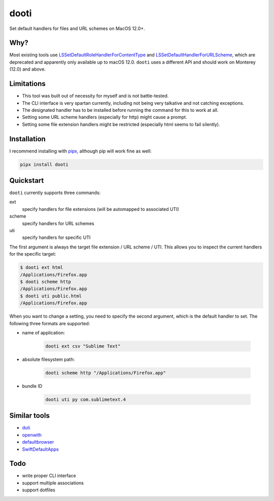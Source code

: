 =====
dooti
=====

Set default handlers for files and URL schemes on MacOS 12.0+.

Why?
----
Most existing tools use `LSSetDefaultRoleHandlerForContentType <https://developer.apple.com/documentation/coreservices/1444955-lssetdefaultrolehandlerforconten>`_ and `LSSetDefaultHandlerForURLScheme <https://developer.apple.com/documentation/coreservices/1447760-lssetdefaulthandlerforurlscheme?language=objc>`_, which are deprecated and apparently only available up to macOS 12.0. ``dooti`` uses a different API and should work on Monterey (12.0) and above.

Limitations
-----------
* This tool was built out of necessity for myself and is not battle-tested.
* The CLI interface is very spartan currently, including not being very talkative and not catching exceptions.
* The designated handler has to be installed before running the command for this to work at all.
* Setting some URL scheme handlers (especially for http) might cause a prompt.
* Setting some file extension handlers might be restricted (especially html seems to fail silently).

Installation
------------
I recommend installing with `pipx <https://pypa.github.io/pipx/>`_, although pip will work fine as well:

.. code-block:: bash

        pipx install dooti

Quickstart
----------
``dooti`` currently supports three commands:

ext
    specify handlers for file extensions (will be automapped to associated UTI)
scheme
    specify handlers for URL schemes
uti
    specify handlers for specific UTI

The first argument is always the target file extension / URL scheme / UTI. This allows you to inspect the current handlers for the specific target:

.. code-block:: console

    $ dooti ext html
    /Applications/Firefox.app
    $ dooti scheme http
    /Applications/Firefox.app
    $ dooti uti public.html
    /Applications/Firefox.app

When you want to change a setting, you need to specify the second argument, which is the default handler to set. The following three formats are supported:

* name of application:

    .. code-block:: bash

        dooti ext csv "Sublime Text"

* absolute filesystem path:

    .. code-block:: bash

        dooti scheme http "/Applications/Firefox.app"

* bundle ID

    .. code-block:: bash

        dooti uti py com.sublimetext.4


Similar tools
-------------
* `duti <https://github.com/moretension/duti>`_
* `openwith <https://github.com/jdek/openwith>`_
* `defaultbrowser <https://gist.github.com/miketaylr/5969656>`_
* `SwiftDefaultApps <https://github.com/Lord-Kamina/SwiftDefaultApps>`_

Todo
----
* write proper CLI interface
* support multiple associations
* support dotfiles
